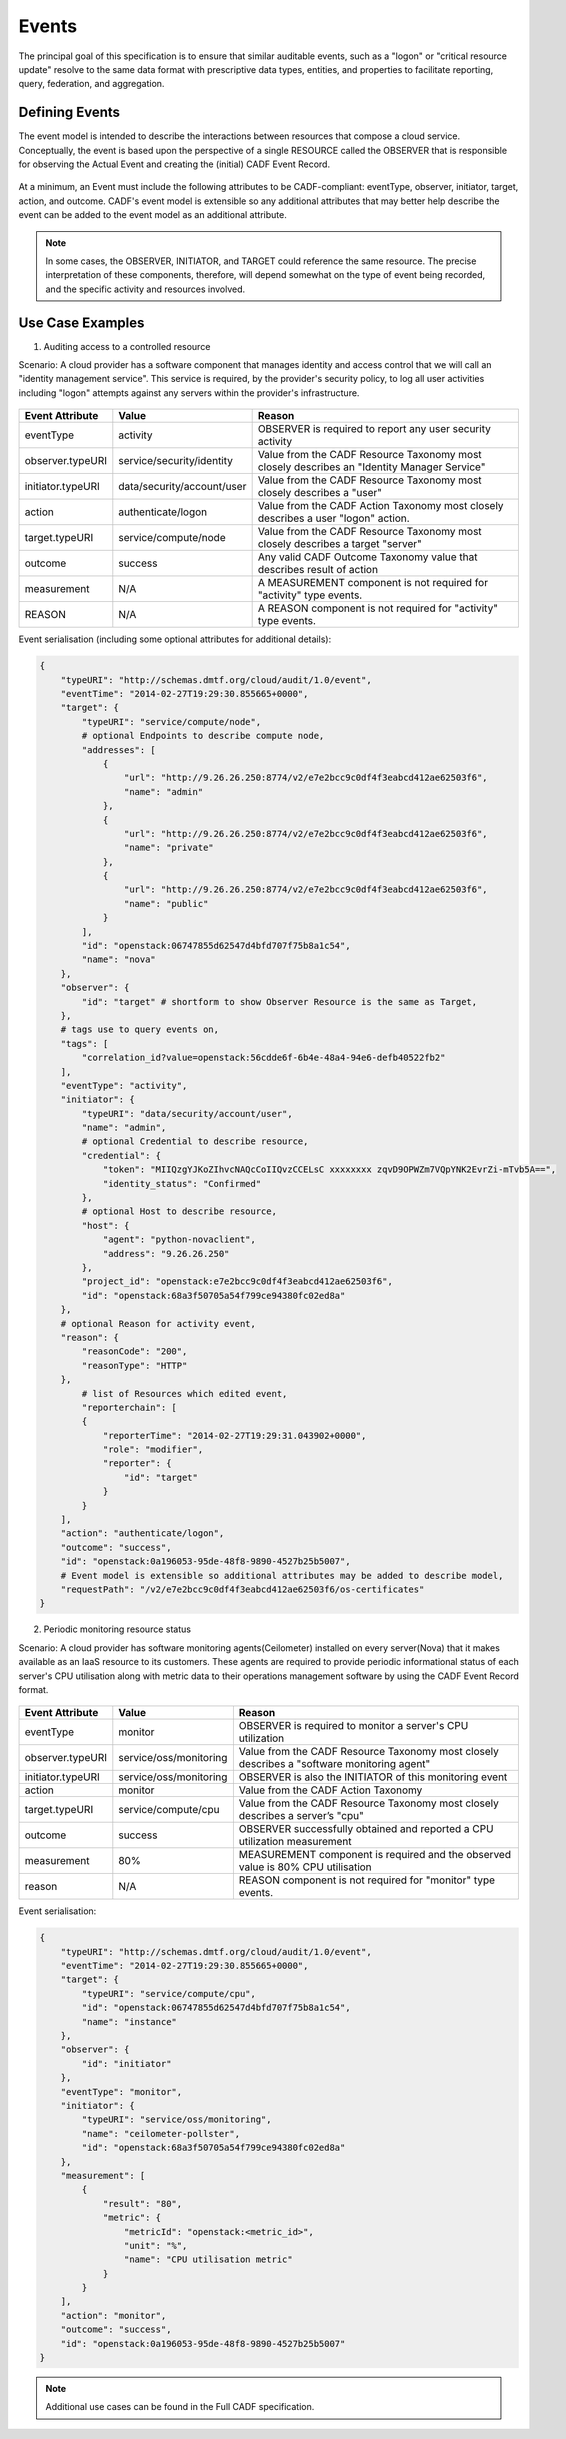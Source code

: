 ..
      Copyright 2014 IBM Corp.

      Licensed under the Apache License, Version 2.0 (the "License"); you may
      not use this file except in compliance with the License. You may obtain
      a copy of the License at

          http://www.apache.org/licenses/LICENSE-2.0

      Unless required by applicable law or agreed to in writing, software
      distributed under the License is distributed on an "AS IS" BASIS, WITHOUT
      WARRANTIES OR CONDITIONS OF ANY KIND, either express or implied. See the
      License for the specific language governing permissions and limitations
      under the License.

.. _event_concept:

=======
 Events
=======

The principal goal of this specification is to ensure that similar auditable
events, such as a "logon" or "critical resource update" resolve to the same
data format with prescriptive data types, entities, and properties to
facilitate reporting, query, federation, and aggregation.

Defining Events
===============

The event model is intended to describe the interactions between resources
that compose a cloud service. Conceptually, the event is based upon the
perspective of a single RESOURCE called the OBSERVER that is responsible for
observing the Actual Event and creating the (initial) CADF Event Record.

.. figure:: ./images/observer_cadf.png
   :width: 100%
   :align: center
   :alt: Figure 1: Observer perspective of an Event

At a minimum, an Event must include the following attributes to be
CADF-compliant: eventType, observer, initiator, target, action, and outcome.
CADF's event model is extensible so any additional attributes that may better
help describe the event can be added to the event model as an additional
attribute.

.. note::

   In some cases, the OBSERVER, INITIATOR, and TARGET could reference the same
   resource. The precise interpretation of these components, therefore, will
   depend somewhat on the type of event being recorded, and the specific
   activity and resources involved.

Use Case Examples
=================

1. Auditing access to a controlled resource

Scenario: A cloud provider has a software component that manages identity and
access control that we will call an "identity management service". This
service is required, by the provider's security policy, to log all user
activities including "logon" attempts against any servers within the
provider's infrastructure.

.. figure:: ./images/audit_event.png
   :width: 100%
   :align: center
   :alt: Figure 2: Conceptually mapping values of an audit event

================= ========================== ==========================================================================================
Event Attribute   Value                      Reason
================= ========================== ==========================================================================================
eventType         activity                   OBSERVER is required to report any user security activity
observer.typeURI  service/security/identity  Value from the CADF Resource Taxonomy most closely describes an "Identity Manager Service"
initiator.typeURI data/security/account/user Value from the CADF Resource Taxonomy most closely describes a "user"
action            authenticate/logon         Value from the CADF Action Taxonomy most closely describes a user "logon" action.
target.typeURI    service/compute/node       Value from the CADF Resource Taxonomy most closely describes a target "server"
outcome           success                    Any valid CADF Outcome Taxonomy value that describes result of action
measurement       N/A                        A MEASUREMENT component is not required for "activity" type events.
REASON            N/A                        A REASON component is not required for "activity" type events.
================= ========================== ==========================================================================================

Event serialisation (including some optional attributes for additional
details):

.. code-block:: javascript

    {
        "typeURI": "http://schemas.dmtf.org/cloud/audit/1.0/event",
        "eventTime": "2014-02-27T19:29:30.855665+0000",
        "target": {
            "typeURI": "service/compute/node",
            # optional Endpoints to describe compute node,
            "addresses": [
                {
                    "url": "http://9.26.26.250:8774/v2/e7e2bcc9c0df4f3eabcd412ae62503f6",
                    "name": "admin"
                },
                {
                    "url": "http://9.26.26.250:8774/v2/e7e2bcc9c0df4f3eabcd412ae62503f6",
                    "name": "private"
                },
                {
                    "url": "http://9.26.26.250:8774/v2/e7e2bcc9c0df4f3eabcd412ae62503f6",
                    "name": "public"
                }
            ],
            "id": "openstack:06747855d62547d4bfd707f75b8a1c54",
            "name": "nova"
        },
        "observer": {
            "id": "target" # shortform to show Observer Resource is the same as Target,
        },
        # tags use to query events on,
        "tags": [
            "correlation_id?value=openstack:56cdde6f-6b4e-48a4-94e6-defb40522fb2"
        ],
        "eventType": "activity",
        "initiator": {
            "typeURI": "data/security/account/user",
            "name": "admin",
            # optional Credential to describe resource,
            "credential": {
                "token": "MIIQzgYJKoZIhvcNAQcCoIIQvzCCELsC xxxxxxxx zqvD9OPWZm7VQpYNK2EvrZi-mTvb5A==",
                "identity_status": "Confirmed"
            },
            # optional Host to describe resource,
            "host": {
                "agent": "python-novaclient",
                "address": "9.26.26.250"
            },
            "project_id": "openstack:e7e2bcc9c0df4f3eabcd412ae62503f6",
            "id": "openstack:68a3f50705a54f799ce94380fc02ed8a"
        },
        # optional Reason for activity event,
        "reason": {
            "reasonCode": "200",
            "reasonType": "HTTP"
        },
            # list of Resources which edited event,
            "reporterchain": [
            {
                "reporterTime": "2014-02-27T19:29:31.043902+0000",
                "role": "modifier",
                "reporter": {
                    "id": "target"
                }
            }
        ],
        "action": "authenticate/logon",
        "outcome": "success",
        "id": "openstack:0a196053-95de-48f8-9890-4527b25b5007",
        # Event model is extensible so additional attributes may be added to describe model,
        "requestPath": "/v2/e7e2bcc9c0df4f3eabcd412ae62503f6/os-certificates"
    }

2. Periodic monitoring resource status

Scenario: A cloud provider has software monitoring agents(Ceilometer)
installed on every server(Nova) that it makes available as an IaaS resource
to its customers. These agents are required to provide periodic informational
status of each server's CPU utilisation along with metric data to their
operations management software by using the CADF Event Record format.

.. figure:: ./images/monitor_event.png
   :width: 100%
   :align: center
   :alt: Figure 3: Conceptually mapping values of an monitor event

================= ====================== ==========================================================================================
Event Attribute   Value                  Reason
================= ====================== ==========================================================================================
eventType         monitor                OBSERVER is required to monitor a server's CPU utilization
observer.typeURI  service/oss/monitoring Value from the CADF Resource Taxonomy most closely describes a "software monitoring agent"
initiator.typeURI service/oss/monitoring OBSERVER is also the INITIATOR of this monitoring event
action            monitor                Value from the CADF Action Taxonomy
target.typeURI    service/compute/cpu    Value from the CADF Resource Taxonomy most closely describes a server’s "cpu"
outcome           success                OBSERVER successfully obtained and reported a CPU utilization measurement
measurement       80%                    MEASUREMENT component is required and the observed value is 80% CPU utilisation
reason            N/A                    REASON component is not required for "monitor" type events.
================= ====================== ==========================================================================================

Event serialisation:

.. code-block:: javascript

    {
        "typeURI": "http://schemas.dmtf.org/cloud/audit/1.0/event",
        "eventTime": "2014-02-27T19:29:30.855665+0000",
        "target": {
            "typeURI": "service/compute/cpu",
            "id": "openstack:06747855d62547d4bfd707f75b8a1c54",
            "name": "instance"
        },
        "observer": {
            "id": "initiator"
        },
        "eventType": "monitor",
        "initiator": {
            "typeURI": "service/oss/monitoring",
            "name": "ceilometer-pollster",
            "id": "openstack:68a3f50705a54f799ce94380fc02ed8a"
        },
        "measurement": [
            {
                "result": "80",
                "metric": {
                    "metricId": "openstack:<metric_id>",
                    "unit": "%",
                    "name": "CPU utilisation metric"
                }
            }
        ],
        "action": "monitor",
        "outcome": "success",
        "id": "openstack:0a196053-95de-48f8-9890-4527b25b5007"
    }

.. note::

   Additional use cases can be found in the Full CADF specification.
